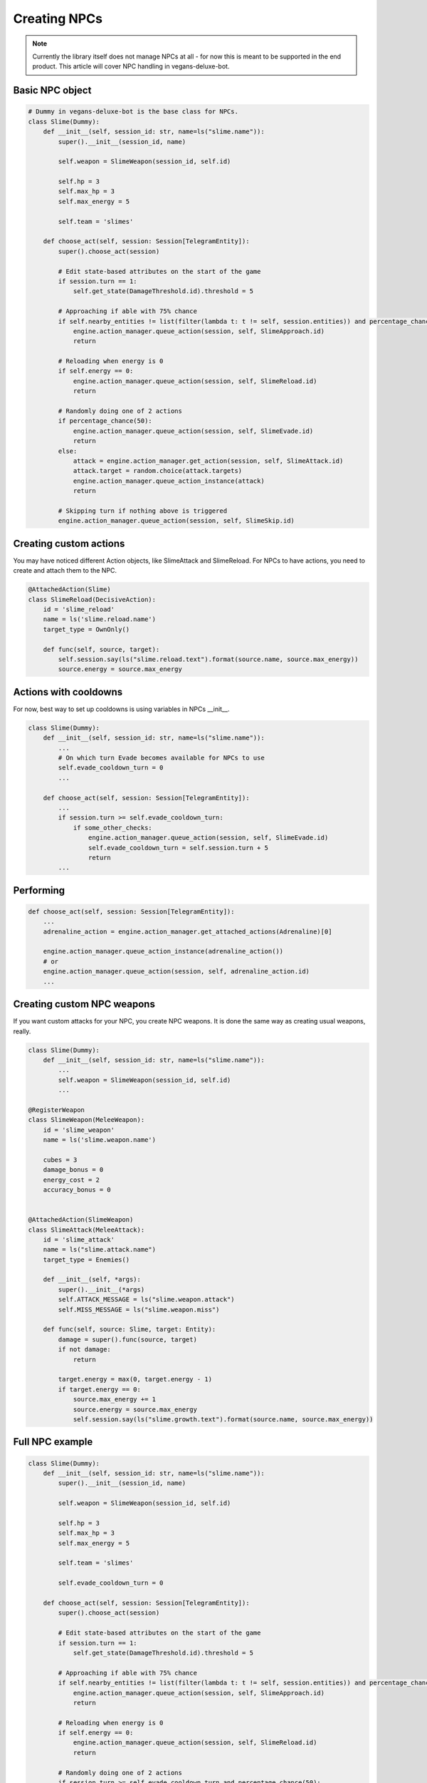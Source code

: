 Creating NPCs
=====

.. note::

   Currently the library itself does not manage NPCs at all -
   for now this is meant to be supported in the end product. This article will cover NPC handling in
   vegans-deluxe-bot.

Basic NPC object
------------

.. code-block:: python3

    # Dummy in vegans-deluxe-bot is the base class for NPCs.
    class Slime(Dummy):
        def __init__(self, session_id: str, name=ls("slime.name")):
            super().__init__(session_id, name)

            self.weapon = SlimeWeapon(session_id, self.id)

            self.hp = 3
            self.max_hp = 3
            self.max_energy = 5

            self.team = 'slimes'

        def choose_act(self, session: Session[TelegramEntity]):
            super().choose_act(session)

            # Edit state-based attributes on the start of the game
            if session.turn == 1:
                self.get_state(DamageThreshold.id).threshold = 5

            # Approaching if able with 75% chance
            if self.nearby_entities != list(filter(lambda t: t != self, session.entities)) and percentage_chance(75):
                engine.action_manager.queue_action(session, self, SlimeApproach.id)
                return

            # Reloading when energy is 0
            if self.energy == 0:
                engine.action_manager.queue_action(session, self, SlimeReload.id)
                return

            # Randomly doing one of 2 actions
            if percentage_chance(50):
                engine.action_manager.queue_action(session, self, SlimeEvade.id)
                return
            else:
                attack = engine.action_manager.get_action(session, self, SlimeAttack.id)
                attack.target = random.choice(attack.targets)
                engine.action_manager.queue_action_instance(attack)
                return

            # Skipping turn if nothing above is triggered
            engine.action_manager.queue_action(session, self, SlimeSkip.id)


Creating custom actions
------------
You may have noticed different Action objects, like SlimeAttack and SlimeReload. For NPCs to have actions,
you need to create and attach them to the NPC.

.. code-block:: python3

    @AttachedAction(Slime)
    class SlimeReload(DecisiveAction):
        id = 'slime_reload'
        name = ls('slime.reload.name')
        target_type = OwnOnly()

        def func(self, source, target):
            self.session.say(ls("slime.reload.text").format(source.name, source.max_energy))
            source.energy = source.max_energy

Actions with cooldowns
------------
For now, best way to set up cooldowns is using variables in NPCs __init__.

.. code-block:: python3

    class Slime(Dummy):
        def __init__(self, session_id: str, name=ls("slime.name")):
            ...
            # On which turn Evade becomes available for NPCs to use
            self.evade_cooldown_turn = 0
            ...

        def choose_act(self, session: Session[TelegramEntity]):
            ...
            if session.turn >= self.evade_cooldown_turn:
                if some_other_checks:
                    engine.action_manager.queue_action(session, self, SlimeEvade.id)
                    self.evade_cooldown_turn = self.session.turn + 5
                    return
            ...

Performing
------------
.. code-block:: python3

        def choose_act(self, session: Session[TelegramEntity]):
            ...
            adrenaline_action = engine.action_manager.get_attached_actions(Adrenaline)[0]

            engine.action_manager.queue_action_instance(adrenaline_action())
            # or
            engine.action_manager.queue_action(session, self, adrenaline_action.id)
            ...

Creating custom NPC weapons
------------
If you want custom attacks for your NPC, you create NPC weapons. It is done the same way as creating
usual weapons, really.

.. code-block:: python3

    class Slime(Dummy):
        def __init__(self, session_id: str, name=ls("slime.name")):
            ...
            self.weapon = SlimeWeapon(session_id, self.id)
            ...

    @RegisterWeapon
    class SlimeWeapon(MeleeWeapon):
        id = 'slime_weapon'
        name = ls('slime.weapon.name')

        cubes = 3
        damage_bonus = 0
        energy_cost = 2
        accuracy_bonus = 0


    @AttachedAction(SlimeWeapon)
    class SlimeAttack(MeleeAttack):
        id = 'slime_attack'
        name = ls("slime.attack.name")
        target_type = Enemies()

        def __init__(self, *args):
            super().__init__(*args)
            self.ATTACK_MESSAGE = ls("slime.weapon.attack")
            self.MISS_MESSAGE = ls("slime.weapon.miss")

        def func(self, source: Slime, target: Entity):
            damage = super().func(source, target)
            if not damage:
                return

            target.energy = max(0, target.energy - 1)
            if target.energy == 0:
                source.max_energy += 1
                source.energy = source.max_energy
                self.session.say(ls("slime.growth.text").format(source.name, source.max_energy))

Full NPC example
------------

.. code-block:: python3

    class Slime(Dummy):
        def __init__(self, session_id: str, name=ls("slime.name")):
            super().__init__(session_id, name)

            self.weapon = SlimeWeapon(session_id, self.id)

            self.hp = 3
            self.max_hp = 3
            self.max_energy = 5

            self.team = 'slimes'

            self.evade_cooldown_turn = 0

        def choose_act(self, session: Session[TelegramEntity]):
            super().choose_act(session)

            # Edit state-based attributes on the start of the game
            if session.turn == 1:
                self.get_state(DamageThreshold.id).threshold = 5

            # Approaching if able with 75% chance
            if self.nearby_entities != list(filter(lambda t: t != self, session.entities)) and percentage_chance(75):
                engine.action_manager.queue_action(session, self, SlimeApproach.id)
                return

            # Reloading when energy is 0
            if self.energy == 0:
                engine.action_manager.queue_action(session, self, SlimeReload.id)
                return

            # Randomly doing one of 2 actions
            if session.turn >= self.evade_cooldown_turn and percentage_chance(50):
                engine.action_manager.queue_action(session, self, SlimeEvade.id)
                self.evade_cooldown_turn = self.session.turn + 5
                return
            else:
                attack = engine.action_manager.get_action(session, self, SlimeAttack.id)
                attack.target = er.qrandom.choice(attack.targets)
                engine.action_manager.queue_action_instance(attack)
                return

            # Skipping turn if nothing above is triggered
            engine.action_manager.queue_action(session, self, SlimeSkip.id)

    @RegisterWeapon
    class SlimeWeapon(MeleeWeapon):
        id = 'slime_weapon'
        name = ls('slime.weapon.name')

        cubes = 3
        damage_bonus = 0
        energy_cost = 2
        accuracy_bonus = 0


    @AttachedAction(SlimeWeapon)
    class SlimeAttack(MeleeAttack):
        id = 'slime_attack'
        name = ls("slime.attack.name")
        target_type = Enemies()

        def __init__(self, *args):
            super().__init__(*args)
            self.ATTACK_MESSAGE = ls("slime.weapon.attack")
            self.MISS_MESSAGE = ls("slime.weapon.miss")

        def func(self, source: Slime, target: Entity):
            damage = super().func(source, target)
            if not damage:
                return

            target.energy = max(0, target.energy - 1)
            if target.energy == 0:
                source.max_energy += 1
                source.energy = source.max_energy
                self.session.say(ls("slime.growth.text").format(source.name, source.max_energy))